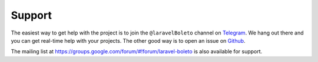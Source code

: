Support
=======

The easiest way to get help with the project is to join the ``@laravelBoleto``
channel on Telegram_. We hang out there and you can get real-time help with
your projects.  The other good way is to open an issue on Github_.

The mailing list at https://groups.google.com/forum/#!forum/laravel-boleto is also available for support.

.. _Github: http://github.com/eduardokum/laravel-boleto/issues
.. _Telegram: https://telegram.me/laravelBoleto